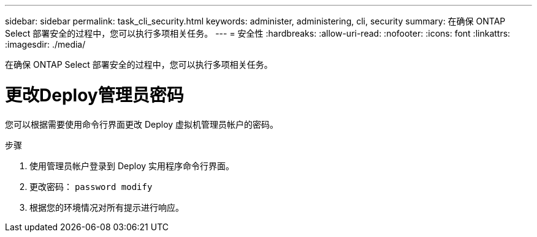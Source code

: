 ---
sidebar: sidebar 
permalink: task_cli_security.html 
keywords: administer, administering, cli, security 
summary: 在确保 ONTAP Select 部署安全的过程中，您可以执行多项相关任务。 
---
= 安全性
:hardbreaks:
:allow-uri-read: 
:nofooter: 
:icons: font
:linkattrs: 
:imagesdir: ./media/


[role="lead"]
在确保 ONTAP Select 部署安全的过程中，您可以执行多项相关任务。



= 更改Deploy管理员密码

您可以根据需要使用命令行界面更改 Deploy 虚拟机管理员帐户的密码。

.步骤
. 使用管理员帐户登录到 Deploy 实用程序命令行界面。
. 更改密码： `password modify`
. 根据您的环境情况对所有提示进行响应。

